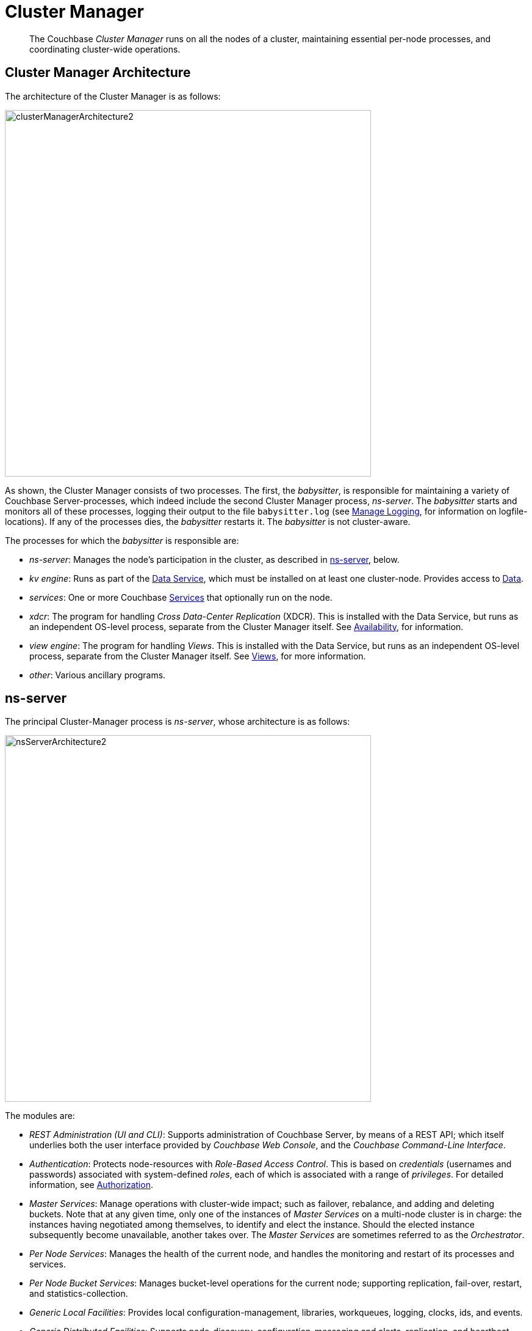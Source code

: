 = Cluster Manager
:page-aliases: understanding-couchbase:clusters-and-availability/cluster-manager,architecture:cluster-manager,security:security-config-cache

[abstract]
The Couchbase _Cluster Manager_ runs on all the nodes of a cluster, maintaining essential per-node processes, and coordinating cluster-wide operations.

[#cluster-manager-architecture]
== Cluster Manager Architecture

The architecture of the Cluster Manager is as follows:

[#cluster_manager_architecture]
image::clusters-and-availability/clusterManagerArchitecture2.png[,600]

As shown, the Cluster Manager consists of two processes.
The first, the _babysitter_, is responsible for maintaining a variety of Couchbase Server-processes, which indeed include the second Cluster Manager process, _ns-server_.
The _babysitter_ starts and monitors all of these processes, logging their output to the file `babysitter.log` (see
xref:manage:manage-logging/manage-logging.adoc[Manage Logging], for information on
logfile-locations).
If any of the processes dies, the _babysitter_ restarts it.
The _babysitter_ is not cluster-aware.

The processes for which the _babysitter_ is responsible are:

* _ns-server_: Manages the node's participation in the cluster, as described in xref:clusters-and-availability/cluster-manager.adoc#ns-server[ns-server], below.
* _kv engine_: Runs as part of the xref:services-and-indexes/services/data-service.adoc[Data Service], which must be installed on at least one cluster-node.
Provides access to xref:data/data.adoc[Data].
* _services_: One or more Couchbase xref:services-and-indexes/services/services.adoc[Services] that optionally run on the node.
* _xdcr_: The program for handling _Cross Data-Center Replication_ (XDCR).
This is installed with the Data Service, but runs as an independent OS-level process, separate from the Cluster Manager itself.
See xref:clusters-and-availability/replication-architecture.adoc[Availability], for information.
* _view engine_: The program for handling _Views_.
This is installed with the Data Service, but runs as an independent OS-level process, separate from the Cluster Manager itself.
See xref:views/views-intro.adoc[Views], for more information.
* _other_: Various ancillary programs.

[#ns-server]
== ns-server

The principal Cluster-Manager process is _ns-server_, whose architecture is as follows:

[#ns_server_architecture]
image::clusters-and-availability/nsServerArchitecture2.png[,600]

The modules are:

* _REST Administration (UI and CLI)_: Supports administration of Couchbase Server, by means of a REST API; which itself underlies both the user interface provided by _Couchbase Web Console_, and the _Couchbase Command-Line Interface_.
* _Authentication_: Protects node-resources with _Role-Based Access Control_.
This is based on _credentials_ (usernames and passwords) associated with system-defined _roles_, each of which is associated with a range of _privileges_.
For detailed information, see
xref:learn:security/authorization-overview.adoc[Authorization].
* _Master Services_: Manage operations with cluster-wide impact; such as failover, rebalance, and adding and deleting buckets.
Note that at any given time, only one of the instances of _Master Services_ on a multi-node cluster is in charge: the instances having negotiated among themselves, to identify and elect the instance.
Should the elected instance subsequently become unavailable, another takes over.
The _Master Services_ are sometimes referred to as the _Orchestrator_.
* _Per Node Services_: Manages the health of the current node, and handles the monitoring and restart of its processes and services.
* _Per Node Bucket Services_: Manages bucket-level operations for the current node; supporting replication, fail-over, restart, and statistics-collection.
* _Generic Local Facilities_: Provides local configuration-management, libraries, workqueues, logging, clocks, ids, and events.
* _Generic Distributed Facilities_: Supports node-discovery, configuration-messaging and alerts, replication, and heartbeat-transmission.

[#adding-and-removing-nodes]
== Adding and Removing Nodes

The elected _Master Services_ of the Cluster Manager are responsible for cluster membership.
When topology changes, a set of operations is executed, to accomplish redistribution while continuing to handle existing workloads.
This is as follows:

. The _Master Services_ update the new nodes with the existing cluster configuration.
. The _Master Services_ initiate rebalance, and recalculate the vBucket map.
. The nodes that are to receive data initiate DCP replication-streams from the existing nodes for each vBucket, and begin building new copies of those vBuckets.
This occurs for both active and replica vBuckets, depending on the new vBucket map layout.
. Incrementally — as each new vBucket is populated, the data is replicated, and indexes are updated — an _atomic switchover_ takes place, from the old vBucket to the new vBucket.
. As new vBuckets on new nodes become active, the _Master Services_ ensure that the new vBucket map and cluster topology are communicated to all nodes and clients.
This process is repeated until rebalance is complete.

The process of _removing_ one or more Data-Service nodes is similar to that of _adding_: vBuckets are created on nodes that are to be maintained, and data is copied to them from vBuckets resident on nodes that are to be removed.
When no more vBuckets remain on a node, the node is removed from the cluster.

When adding or removing nodes that do not host the Data Service, no data is moved: therefore, nodes are added or removed from the cluster map without data-transition.

Once the process of adding or removing is complete, and a new cluster map has been made available by the _Master Services_, client SDKs automatically begin load-balancing across those services, using the new cluster map.

For the practical steps to be following in adding and removing nodes, see
xref:manage:manage-nodes/add-node-and-rebalance.adoc[Add a Node and Rebalance] and
xref:manage:manage-nodes/remove-node-and-rebalance.adoc[Remove a Node and Rebalance].

== Node-Failure Detection

Nodes within a Couchbase Server-cluster provide status on their health by means of a _heartbeat_ mechanism.
Heartbeats are provided by all instances of the Cluster Manager, at regular intervals.
Each heartbeat contains basic statistics on the node, which are used to assess the node's condition.

The _Master Services_ keep track of heartbeats received from all other nodes.
If automatic failover is enabled, and no heartbeats are received from a node for longer than the default timeout period, the _Master Services_ may automatically fail the node over.

For detailed information on failover options, see
xref:manage:manage-nodes/fail-nodes-over.adoc[Fail a Node over and Rebalance].

[#vbucket-distribution]
== vBucket Distribution

Couchbase Server buckets physically contain 1024 master and 0 or more replica vBuckets.
The _Master Services_ govern the placement of these vBuckets, to maximize availability to and rebalance performance.
The vBucket map is recalculated whenever the cluster topology changes, by means of the following rules:

* Master and replica vBuckets are placed on separate nodes.
* If a bucket is configured with more than one replica, each additional replica vBucket is placed on a separate.
* If _Server Groups_ are defined for master vBuckets, the replica vBuckets are placed in a separate groups.
See xref:clusters-and-availability/groups.adoc[Server Group Awareness], for more information.

== Centralized Management, Statistics, and Logging

The Cluster Manager simplifies centralized management with centralized configuration-management, statistics-gathering, and logging services.
All configuration-changes are managed by the _Master Services_, and are pushed out from the _Master Services_ node to the other nodes.

Statistics are accessible through all the Couchbase
administration interfaces: The CLI, the REST API, and Couchbase Web Console.
See
xref:manage:management-tools.adoc[Management Tools].
